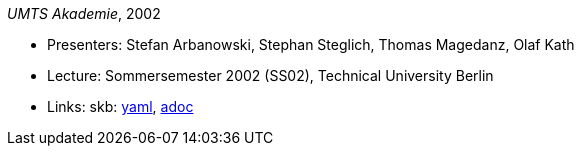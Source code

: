 //
// This file was generated by SKB-Dashboard, task 'lib-yaml2src'
// - on Wednesday November  7 at 00:50:26
// - skb-dashboard: https://www.github.com/vdmeer/skb-dashboard
//

_UMTS Akademie_, 2002

* Presenters: Stefan Arbanowski, Stephan Steglich, Thomas Magedanz, Olaf Kath
* Lecture: Sommersemester 2002 (SS02), Technical University Berlin
* Links:
      skb:
        https://github.com/vdmeer/skb/tree/master/data/library/talks/lecture-notes/2000/umts-tub-2002.yaml[yaml],
        https://github.com/vdmeer/skb/tree/master/data/library/talks/lecture-notes/2000/umts-tub-2002.adoc[adoc]

